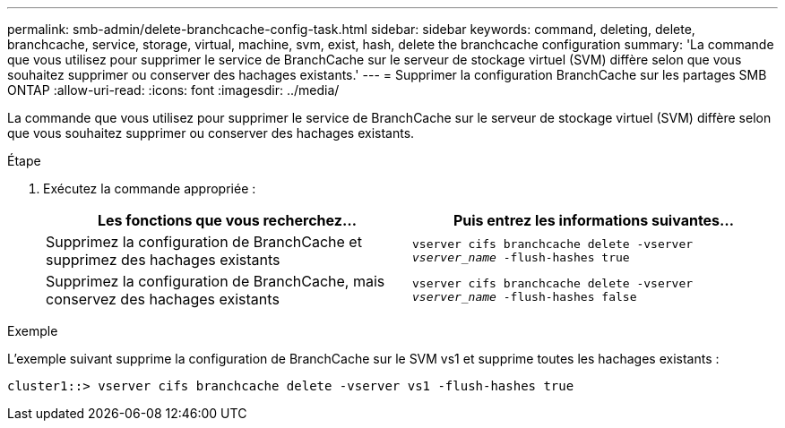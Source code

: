 ---
permalink: smb-admin/delete-branchcache-config-task.html 
sidebar: sidebar 
keywords: command, deleting, delete, branchcache, service, storage, virtual, machine, svm, exist, hash, delete the branchcache configuration 
summary: 'La commande que vous utilisez pour supprimer le service de BranchCache sur le serveur de stockage virtuel (SVM) diffère selon que vous souhaitez supprimer ou conserver des hachages existants.' 
---
= Supprimer la configuration BranchCache sur les partages SMB ONTAP
:allow-uri-read: 
:icons: font
:imagesdir: ../media/


[role="lead"]
La commande que vous utilisez pour supprimer le service de BranchCache sur le serveur de stockage virtuel (SVM) diffère selon que vous souhaitez supprimer ou conserver des hachages existants.

.Étape
. Exécutez la commande appropriée :
+
|===
| Les fonctions que vous recherchez... | Puis entrez les informations suivantes... 


 a| 
Supprimez la configuration de BranchCache et supprimez des hachages existants
 a| 
`vserver cifs branchcache delete -vserver _vserver_name_ -flush-hashes true`



 a| 
Supprimez la configuration de BranchCache, mais conservez des hachages existants
 a| 
`vserver cifs branchcache delete -vserver _vserver_name_ -flush-hashes false`

|===


.Exemple
L'exemple suivant supprime la configuration de BranchCache sur le SVM vs1 et supprime toutes les hachages existants :

[listing]
----
cluster1::> vserver cifs branchcache delete -vserver vs1 -flush-hashes true
----